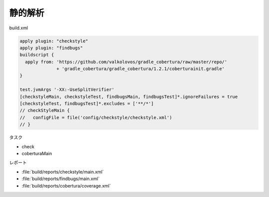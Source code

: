 静的解析
=========================

build.xml

.. sourcecode:: groovy

  apply plugin: "checkstyle"
  apply plugin: "findbugs"
  buildscript {
    apply from: 'https://github.com/valkolovos/gradle_cobertura/raw/master/repo/'
                + 'gradle_cobertura/gradle_cobertura/1.2.1/coberturainit.gradle'
  }

  test.jvmArgs '-XX:-UseSplitVerifier'
  [checkstyleMain, checkstyleTest, findbugsMain, findbugsTest]*.ignoreFailures = true
  [checkstyleTest, findbugsTest]*.excludes = ['**/*']
  // checkStyleMain {
  //   configFile = file('config/checkstyle/checkstyle.xml')
  // }

タスク

- check
- coberturaMain

レポート

- :file:`build/reports/checkstyle/main.xml`
- :file:`build/reports/findbugs/main.xml`
- :file:`build/reports/cobertura/coverage.xml`
